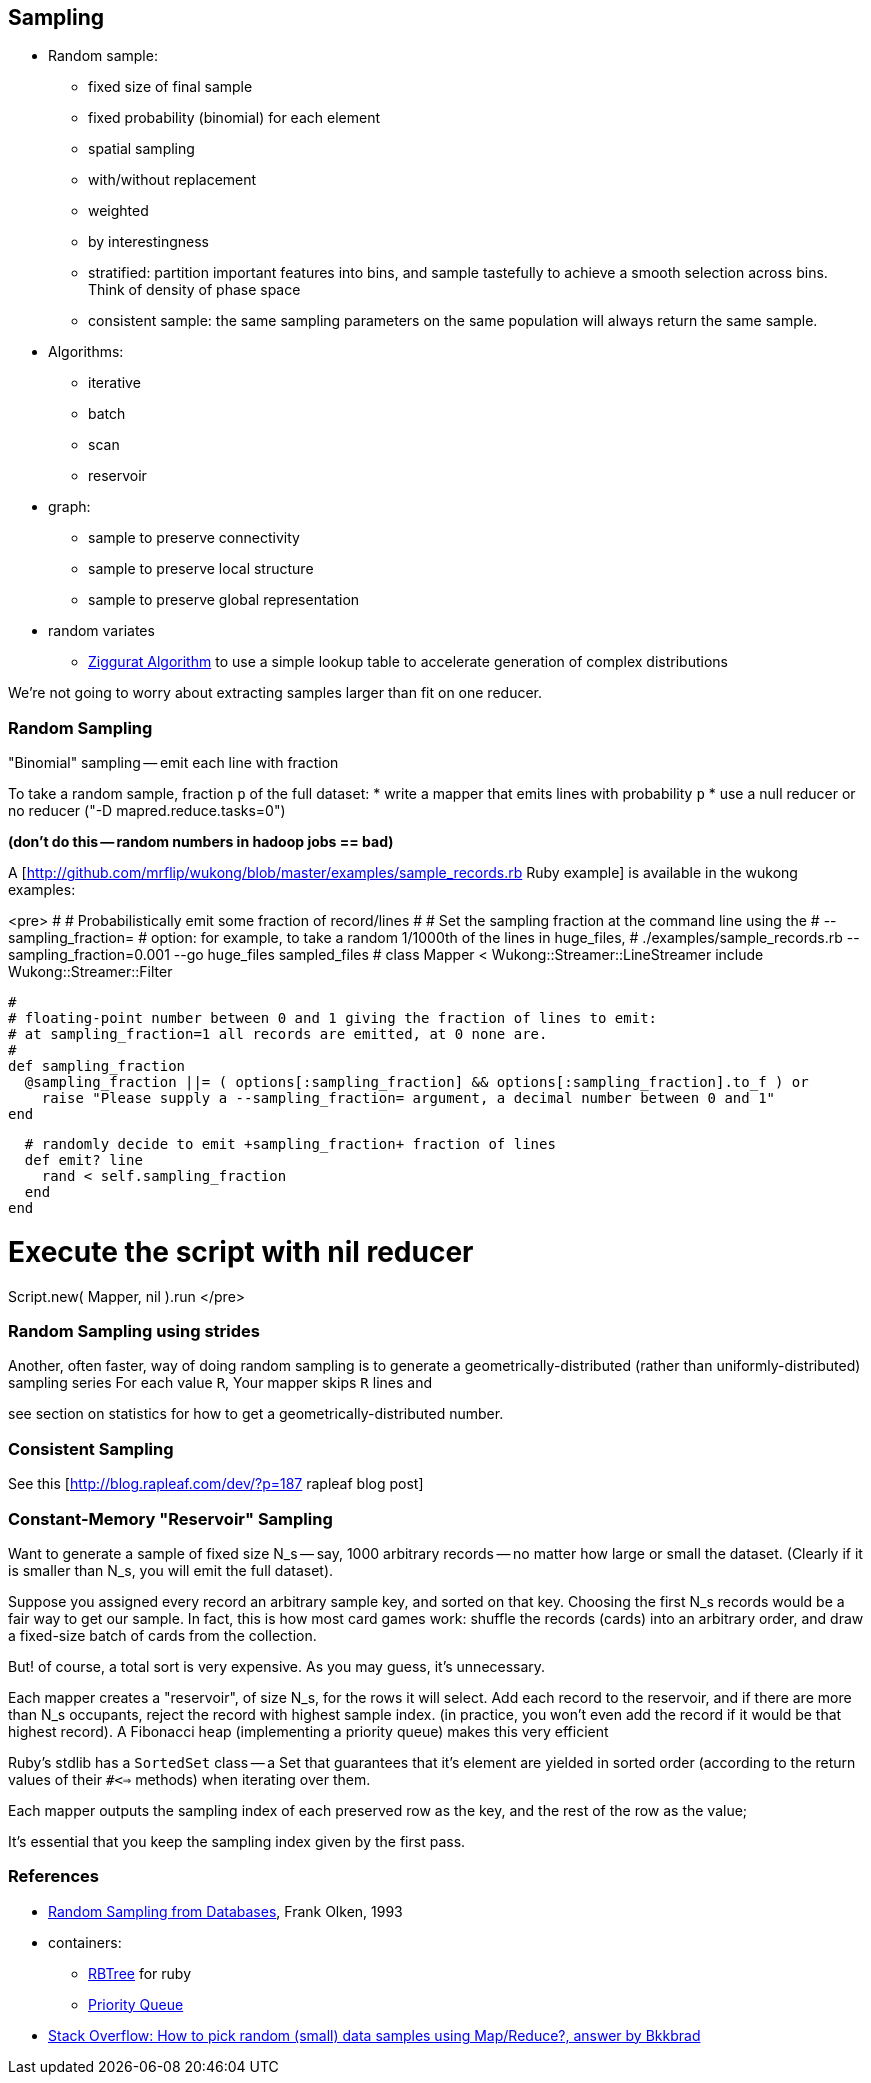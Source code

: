 == Sampling ==

* Random sample:
  ** fixed size of final sample
  ** fixed probability (binomial) for each element
  ** spatial sampling
  ** with/without replacement
  ** weighted
  ** by interestingness
  ** stratified: partition important features into bins, and sample tastefully to achieve a smooth selection across bins. Think of density of phase space
  ** consistent sample: the same sampling parameters on the same population will always return the same sample.
* Algorithms:
  ** iterative
  ** batch
  ** scan
  ** reservoir

* graph:
  ** sample to preserve connectivity
  ** sample to preserve local structure
  ** sample to preserve global representation

* random variates
  ** http://en.wikipedia.org/wiki/Ziggurat_algorithm[Ziggurat Algorithm] to use a simple lookup table to accelerate generation of complex distributions

We're not going to worry about extracting samples larger than fit on one reducer.


=== Random Sampling ===

"Binomial" sampling -- emit each line with fraction

To take a random sample, fraction `p` of the full dataset:
* write a mapper that emits lines with probability `p`
* use a null reducer or no reducer ("-D mapred.reduce.tasks=0")

**(don't do this -- random numbers in hadoop jobs == bad)**

A [http://github.com/mrflip/wukong/blob/master/examples/sample_records.rb Ruby example] is available in the wukong examples:

<pre>
#
# Probabilistically emit some fraction of record/lines
#
# Set the sampling fraction at the command line using the
#   --sampling_fraction=
# option: for example, to take a random 1/1000th of the lines in huge_files,
#  ./examples/sample_records.rb --sampling_fraction=0.001 --go huge_files sampled_files
#
class Mapper < Wukong::Streamer::LineStreamer
  include Wukong::Streamer::Filter

  #
  # floating-point number between 0 and 1 giving the fraction of lines to emit:
  # at sampling_fraction=1 all records are emitted, at 0 none are.
  #
  def sampling_fraction
    @sampling_fraction ||= ( options[:sampling_fraction] && options[:sampling_fraction].to_f ) or
      raise "Please supply a --sampling_fraction= argument, a decimal number between 0 and 1"
  end

  # randomly decide to emit +sampling_fraction+ fraction of lines
  def emit? line
    rand < self.sampling_fraction
  end
end

# Execute the script with nil reducer
Script.new( Mapper, nil ).run
</pre>

=== Random Sampling using strides ===

Another, often faster, way of doing random sampling is to
generate a geometrically-distributed (rather than uniformly-distributed) sampling series
For each value `R`, Your mapper skips `R` lines and

see section on statistics for how to get a geometrically-distributed number.

=== Consistent Sampling ===

See this [http://blog.rapleaf.com/dev/?p=187 rapleaf blog post]


=== Constant-Memory "Reservoir" Sampling ===

Want to generate a sample of fixed size N_s -- say, 1000 arbitrary records -- no matter how large or small the dataset. (Clearly if it is smaller than N_s, you will emit the full dataset).

Suppose you assigned every record an arbitrary sample key, and sorted on that key. Choosing the first N_s records would be a fair way to get our sample.
In fact, this is how most card games work: shuffle the records (cards) into an arbitrary order, and draw a fixed-size batch of cards from the collection.

But! of course, a total sort is very expensive. As you may guess, it's unnecessary.

Each mapper creates a "reservoir", of size N_s, for the rows it will select. Add each record to the reservoir, and if there are more than N_s occupants, reject the record with highest sample index. (in practice, you won't even add the record if it would be that highest record).
A Fibonacci heap (implementing a priority queue) makes this very efficient

Ruby's stdlib has a `SortedSet` class -- a Set that guarantees that it's element are yielded in sorted order (according to the return values of their `#<=>` methods) when iterating over them.


Each mapper outputs the sampling index of each preserved row as the key, and the rest of the row as the value;

It's essential that you keep the sampling index given by the first pass.



=== References ===


* http://db.cs.berkeley.edu/papers/UCB-PhD-olken.pdf[Random Sampling from Databases], Frank Olken, 1993

* containers:
  ** https://github.com/skade/rbtree[RBTree] for ruby
  ** https://github.com/rubyworks/pqueue[Priority Queue]

* http://stackoverflow.com/a/2584770/41857[Stack Overflow: How to pick random (small) data samples using Map/Reduce?, answer by Bkkbrad]
